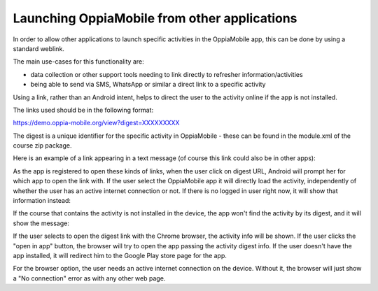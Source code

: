 Launching OppiaMobile from other applications
==========================================================


	
In order to allow other applications to launch specific activities in the
OppiaMobile app, this can be done by using a standard weblink. 

The main use-cases for this functionality are:

* data collection or other support tools needing to link directly to refresher
  information/activities
* being able to send via SMS, WhatsApp or similar a direct link to a specific
  activity

Using a link, rather than an Android intent, helps to direct the user to the 
activity online if the app is not installed.

The links used should be in the following format:

https://demo.oppia-mobile.org/view?digest=XXXXXXXXX

The digest is a unique identifier for the specific activity in OppiaMobile - 
these can be found in the module.xml of the course zip package.

Here is an example of a link appearing in a text message (of course this link
could also be in other apps):

.. image:: images/launch-link.png
    :align: center
    :width: 250

As the app is registered to open these kinds of links, when the user click on digest URL, Android will prompt her for 
which app to open the link with. If the user select the OppiaMobile app it will directly load the activity, independently of
whether the user has an active internet connection or not. If there is no logged in user right now, it will show that information instead:

.. image:: images/not-logged-in.png
    :align: center
    :width: 250

​If the course that contains the activity is not installed in the device, the app won't find the activity by its digest, 
and it will show the message:

.. image:: images/activity-not-found.png
    :align: center
    :width: 250

If the user selects to open the digest link with the Chrome browser, the activity info will be shown. If the user clicks the "open in app"
button, the browser will try to open the app passing the activity digest info. If the user doesn't have the app installed, it will
redirect him to the Google Play store page for the app.

.. image:: images/digest-browser.png
    :align: center
    :width: 250

For the browser option, the user needs an active internet connection on the device. Without it, the browser will just show a "No connection"
error as with any other web page.